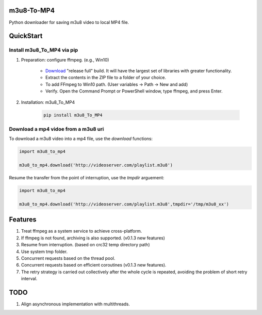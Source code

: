 .. image:: https://img.shields.io/pypi/v/m3u8-To-MP4?style=flat-square   :alt: PyPI


m3u8-To-MP4
============

Python downloader for saving m3u8 video to local MP4 file.

QuickStart
=============


Install m3u8_To_MP4 via pip
---------------------------------------


1. Preparation: configure ffmpeg. (e.g., Win10)

    * `Download <https://ffmpeg.org/download.html>`_ "release full" build. It will have the largest set of libraries with greater functionality.
    * Extract the contents in the ZIP file to a folder of your choice.
    * To add FFmpeg to Win10 path. (User variables -> Path -> New and add)
    * Verify. Open the Command Prompt or PowerShell window, type ffmpeg, and press Enter.

2. Installation: m3u8_To_MP4

    .. code-block:: python

       pip install m3u8_To_MP4



Download a mp4 vidoe from a m3u8 uri
---------------------------------------

To download a m3u8 video into a mp4 file, use the `download` functions:

.. code-block:: python

   import m3u8_to_mp4

   m3u8_to_mp4.download('http://videoserver.com/playlist.m3u8')



Resume the transfer from the point of interruption, use the `tmpdir` arguement:

.. code-block:: python

   import m3u8_to_mp4

   m3u8_to_mp4.download('http://videoserver.com/playlist.m3u8',tmpdir='/tmp/m3u8_xx')




Features
=============
#. Treat ffmpeg as a system service to achieve cross-platform.
#. If ffmpeg is not found, archiving is also supported. (v0.1.3 new features)
#. Resume from interruption. (based on crc32 temp directory path)
#. Use system tmp folder.
#. Concurrent requests based on the thread pool.
#. Concurrent requests based on efficient coroutines (v0.1.3 new features).
#. The retry strategy is carried out collectively after the whole cycle is repeated, avoiding the problem of short retry interval.


TODO
=============
#. Align asynchronous implementation with multithreads.

.. _ffmpeg: http://www.ffmpeg.org/download.html